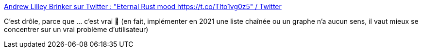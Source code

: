 :jbake-type: post
:jbake-status: published
:jbake-title: Andrew Lilley Brinker sur Twitter : "Eternal Rust mood https://t.co/TIto1vg0z5" / Twitter
:jbake-tags: rust,programming,humour,paradigme,_mois_févr.,_année_2021
:jbake-date: 2021-02-03
:jbake-depth: ../
:jbake-uri: shaarli/1612342524000.adoc
:jbake-source: https://nicolas-delsaux.hd.free.fr/Shaarli?searchterm=https%3A%2F%2Ftwitter.com%2Falilleybrinker%2Fstatus%2F1356691100673531909&searchtags=rust+programming+humour+paradigme+_mois_f%C3%A9vr.+_ann%C3%A9e_2021
:jbake-style: shaarli

https://twitter.com/alilleybrinker/status/1356691100673531909[Andrew Lilley Brinker sur Twitter : "Eternal Rust mood https://t.co/TIto1vg0z5" / Twitter]

C'est drôle, parce que ... c'est vrai 🤣 (en fait, implémenter en 2021 une liste chaînée ou un graphe n'a aucun sens, il vaut mieux se concentrer sur un vrai problème d'utilisateur)

